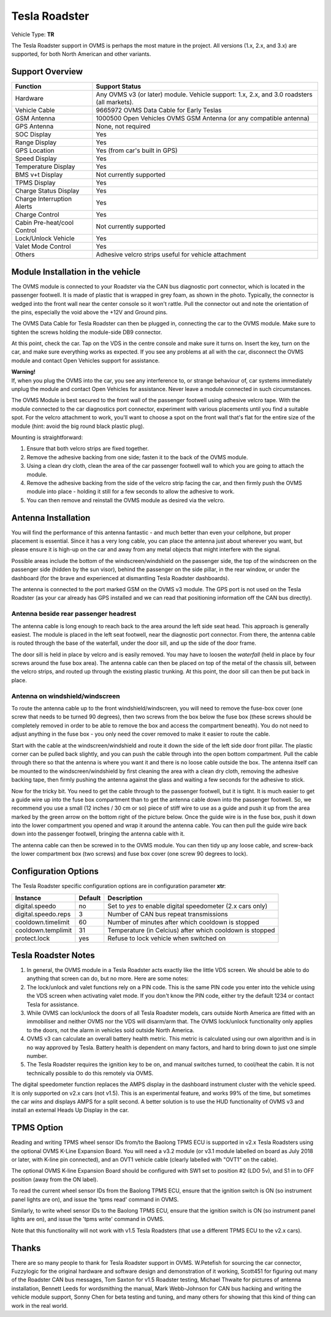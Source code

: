 ==============
Tesla Roadster
==============

Vehicle Type: **TR**

The Tesla Roadster support in OVMS is perhaps the most mature in the project. All versions (1.x, 2.x, and 3.x) are supported, for both North American and other variants.

----------------
Support Overview
----------------

=========================== ==============
Function                    Support Status
=========================== ==============
Hardware                    Any OVMS v3 (or later) module. Vehicle support: 1.x, 2.x, and 3.0 roadsters (all markets).
Vehicle Cable               9665972 OVMS Data Cable for Early Teslas
GSM Antenna                 1000500 Open Vehicles OVMS GSM Antenna (or any compatible antenna)
GPS Antenna                 None, not required
SOC Display                 Yes
Range Display               Yes
GPS Location                Yes (from car's built in GPS)
Speed Display               Yes
Temperature Display         Yes
BMS v+t Display             Not currently supported
TPMS Display                Yes
Charge Status Display       Yes
Charge Interruption Alerts  Yes
Charge Control              Yes
Cabin Pre-heat/cool Control Not currently supported
Lock/Unlock Vehicle         Yes
Valet Mode Control          Yes
Others                      Adhesive velcro strips useful for vehicle attachment
=========================== ==============

----------------------------------
Module Installation in the vehicle
----------------------------------

.. image:: can_connector.jpg
  :width: 200px
  :align: right

The OVMS module is connected to your Roadster via the CAN bus diagnostic port connector, which is located in the passenger footwell. It is made of plastic that is wrapped in grey foam, as shown in the photo. Typically, the connector is wedged into the front wall near the center console so it won't rattle. Pull the connector out and note the orientation of the pins, especially the void above the +12V and Ground pins.

The OVMS Data Cable for Tesla Roadster can then be plugged in, connecting the car to the OVMS module. Make sure to tighten the screws holding the module-side DB9 connector.

At this point, check the car. Tap on the VDS in the centre console and make sure it turns on. Insert the key, turn on the car, and make sure everything works as expected. If you see any problems at all with the car, disconnect the OVMS module and contact Open Vehicles support for assistance.

.. image:: warning.png
  :width: 100px
  :align: left

| **Warning!**
| If, when you plug the OVMS into the car, you see any interference to, or strange behaviour of, car systems immediately unplug the module and contact Open Vehicles for assistance. Never leave a module connected in such circumstances.

The OVMS Module is best secured to the front wall of the passenger footwell using adhesive velcro tape. With the module connected to the car diagnostics port connector, experiment with various placements until you find a suitable spot. For the velcro attachment to work, you'll want to choose a spot on the front wall that's flat for the entire size of the module (hint: avoid the big round black plastic plug).

Mounting is straightforward:

#. Ensure that both velcro strips are fixed together.
#. Remove the adhesive backing from one side; fasten it to the back of the OVMS module.
#. Using a clean dry cloth, clean the area of the car passenger footwell wall to which you are going to attach the module.
#. Remove the adhesive backing from the side of the velcro strip facing the car, and then firmly push the OVMS module into place - holding it still for a few seconds to allow the adhesive to work.
#. You can then remove and reinstall the OVMS module as desired via the velcro.

--------------------
Antenna Installation
--------------------

You will find the performance of this antenna fantastic - and much better than even your cellphone, but proper placement is essential. Since it has a very long cable, you can place the antenna just about wherever you want, but please ensure it is high-up on the car and away from any metal objects that might interfere with the signal.

Possible areas include the bottom of the windscreen/windshield on the passenger side, the top of the windscreen on the passenger side (hidden by the sun visor), behind the passenger on the side pillar, in the rear window, or under the dashboard (for the brave and experienced at dismantling Tesla Roadster dashboards).

The antenna is connected to the port marked GSM on the OVMS v3 module. The GPS port is not used on the Tesla Roadster (as your car already has GPS installed and we can read that positioning information off the CAN bus directly).

^^^^^^^^^^^^^^^^^^^^^^^^^^^^^^^^^^^^^^
Antenna beside rear passenger headrest
^^^^^^^^^^^^^^^^^^^^^^^^^^^^^^^^^^^^^^

The antenna cable is long enough to reach back to the area around the left side seat head. This approach is generally easiest. The module is placed in the left seat footwell, near the diagnostic port connector. From there, the antenna cable is routed through the base of the waterfall, under the door sill, and up the side of the door frame.

The door sill is held in place by velcro and is easily removed. You may have to loosen the *waterfall* (held in place by four screws around the fuse box area). The antenna cable can then be placed on top of the metal of the chassis sill, between the velcro strips, and routed up through the existing plastic trunking. At this point, the door sill can then be put back in place.

^^^^^^^^^^^^^^^^^^^^^^^^^^^^^^^^
Antenna on windshield/windscreen
^^^^^^^^^^^^^^^^^^^^^^^^^^^^^^^^

To route the antenna cable up to the front windshield/windscreen, you will need to remove the fuse-box cover (one screw that needs to be turned 90 degrees), then two screws from the box below the fuse box (these screws should be completely removed in order to be able to remove the box and access the compartment beneath). You do not need to adjust anything in the fuse box - you only need the cover removed to make it easier to route the cable.

Start with the cable at the windscreen/windshield and route it down the side of the left side door front pillar. The plastic corner can be pulled back slightly, and you can push the cable through into the open bottom compartment. Pull the cable through there so that the antenna is where you want it and there is no loose cable outside the box. The antenna itself can be mounted to the windscreen/windshield by first cleaning the area with a clean dry cloth, removing the adhesive backing tape, then firmly pushing the antenna against the glass and waiting a few seconds for the adhesive to stick.

Now for the tricky bit. You need to get the cable through to the passenger footwell, but it is tight.  It is much easier to get a guide wire up into the fuse box compartment than to get the antenna cable down into the passenger footwell. So, we recommend you use a small (12 inches / 30 cm or so) piece of stiff wire to use as a guide and push it up from the area marked by the green arrow on the bottom right of the picture below. Once the guide wire is in the fuse box, push it down into the lower compartment you opened and wrap it around the antenna cable. You can then pull the guide wire back down into the passenger footwell, bringing the antenna cable with it.

The antenna cable can then be screwed in to the OVMS module. You can then tidy up any loose cable, and screw-back the lower compartment box (two screws) and fuse box cover (one screw 90 degrees to lock).

---------------------
Configuration Options
---------------------

The Tesla Roadster specific configuration options are in configuration parameter **xtr**:

==================== ======= ===========
Instance             Default Description
==================== ======= ===========
digital.speedo       no      Set to *yes* to enable digital speedometer (2.x cars only)
digital.speedo.reps  3       Number of CAN bus repeat transmissions
cooldown.timelimit   60      Number of minutes after which cooldown is stopped
cooldown.templimit   31      Temperature (in Celcius) after which cooldown is stopped
protect.lock         yes     Refuse to lock vehicle when switched on
==================== ======= ===========

--------------------
Tesla Roadster Notes
--------------------

#. In general, the OVMS module in a Tesla Roadster acts exactly like the little VDS screen. We should be able to do anything that screen can do, but no more. Here are some notes:
#. The lock/unlock and valet functions rely on a PIN code. This is the same PIN code you enter into the vehicle using the VDS screen when activating valet mode. If you don't know the PIN code, either try the default 1234 or contact Tesla for assistance.
#. While OVMS can lock/unlock the doors of all Tesla Roadster models, cars outside North America are fitted with an immobiliser and neither OVMS nor the VDS will disarm/arm that. The OVMS lock/unlock functionality only applies to the doors, not the alarm in vehicles sold outside North America.
#. OVMS v3 can calculate an overall battery health metric. This metric is calculated using our own algorithm and is in no way approved by Tesla. Battery health is dependent on many factors, and hard to bring down to just one simple number.
#. The Tesla Roadster requires the ignition key to be on, and manual switches turned, to cool/heat the cabin. It is not technically possible to do this remotely via OVMS.

The digital speedometer function replaces the AMPS display in the dashboard instrument cluster with the vehicle speed. It is only supported on v2.x cars (not v1.5). This is an experimental feature, and works 99% of the time, but sometimes the car *wins* and displays AMPS for a split second. A better solution is to use the HUD functionality of OVMS v3 and install an external Heads Up Display in the car.

-----------
TPMS Option
-----------

Reading and writing TPMS wheel sensor IDs from/to the Baolong TPMS ECU is supported in v2.x Tesla Roadsters using the optional OVMS K-Line Expansion Board. You will need a v3.2 module (or v3.1 module labelled on board as July 2018 or later, with K-line pin connected), and an OVT1 vehicle cable (clearly labelled with "OVT1" on the cable).

The optional OVMS K-line Expansion Board should be configured with SW1 set to position #2 (LDO 5v), and S1 in to OFF position (away from the ON label).

To read the current wheel sensor IDs from the Baolong TPMS ECU, ensure that the ignition switch is ON (so instrument panel lights are on), and issue the 'tpms read' command in OVMS.

Similarly, to write wheel sensor IDs to the Baolong TPMS ECU, ensure that the ignition switch is ON (so instrument panel lights are on), and issue the 'tpms write' command in OVMS.

Note that this functionality will not work with v1.5 Tesla Roadsters (that use a different TPMS ECU to the v2.x cars).

------
Thanks
------

There are so many people to thank for Tesla Roadster support in OVMS. W.Petefish for sourcing the car connector, Fuzzylogic for the original hardware and software design and demonstration of it working, Scott451 for figuring out many of the Roadster CAN bus messages, Tom Saxton for v1.5 Roadster testing, Michael Thwaite for pictures of antenna installation, Bennett Leeds for wordsmithing the manual, Mark Webb-Johnson for CAN bus hacking and writing the vehicle module support, Sonny Chen for beta testing and tuning, and many others for showing that this kind of thing can work in the real world.

